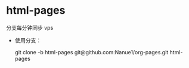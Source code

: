 * html-pages 

  分支每分钟同步 vps
  
- 使用分支：

  git clone -b html-pages  git@github.com:Nanue1/org-pages.git html-pages
  
